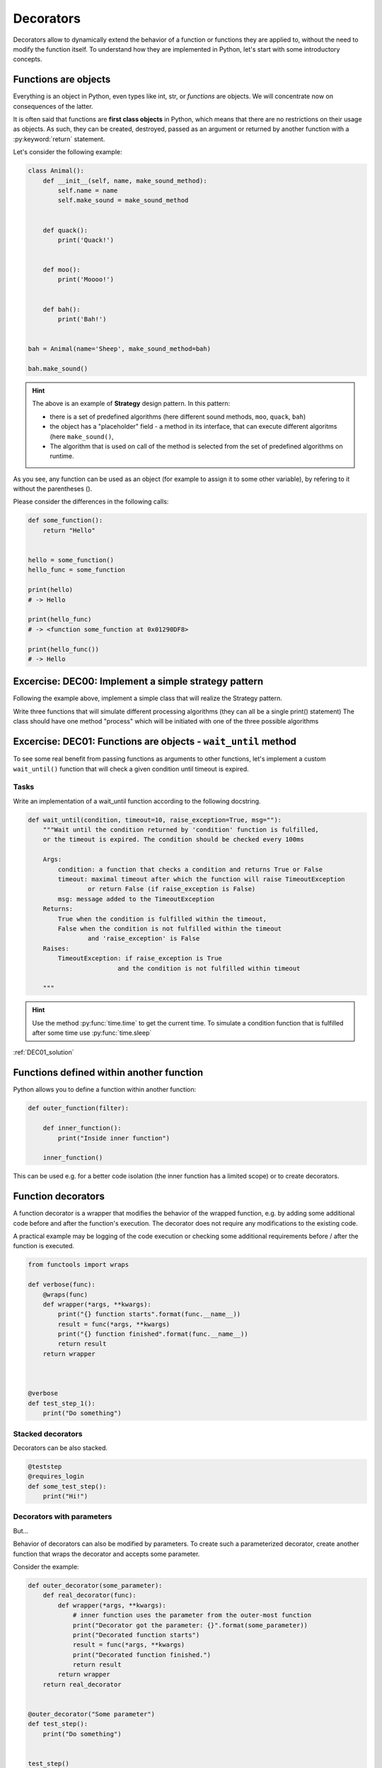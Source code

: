 Decorators
========================

Decorators allow to dynamically extend the behavior of a function or functions they are applied to, without the need to
modify the function itself. To understand how they are implemented in Python, let's start with some introductory concepts.

Functions are objects
--------------------------

Everything is an object in Python, even types like int, str, or *functions* are objects. We will concentrate now on consequences of the latter.

It is often said that functions are **first class objects** in Python, which means that there are no restrictions on their usage as objects.
As such, they can be created, destroyed, passed as an argument or returned by another function with a :py:keyword:`return` statement.

Let's consider the following example:


.. code-block:: python

    class Animal():
        def __init__(self, name, make_sound_method):
            self.name = name
            self.make_sound = make_sound_method


        def quack():
            print('Quack!')


        def moo():
            print('Moooo!')


        def bah():
            print('Bah!')


    bah = Animal(name='Sheep', make_sound_method=bah)

    bah.make_sound()

.. hint::

    The above is an example of **Strategy** design pattern. In this pattern:

    - there is a set of predefined algorithms (here different sound methods, ``moo``, ``quack``, ``bah``)
    - the object has a "placeholder" field - a method in its interface, that can execute different algoritms (here ``make_sound()``,
    - The algorithm that is used on call of the method is selected from the set of predefined algorithms on runtime.

As you see, any function can be used as an object (for example to assign it to some other variable), by refering to it without the parentheses ().

Please consider the differences in the following calls:

.. code-block:: python

    def some_function():
        return "Hello"


    hello = some_function()
    hello_func = some_function

    print(hello)
    # -> Hello

    print(hello_func)
    # -> <function some_function at 0x01290DF8>

    print(hello_func())
    # -> Hello


Excercise: DEC00: Implement a simple strategy pattern
-------------------------------------------------------

Following the example above, implement a simple class that will realize the Strategy pattern.

Write three functions that will simulate different processing algorithms (they can all be a single print() statement)
The class should have one method "process" which will be initiated with one of the three possible algorithms


Excercise: DEC01: Functions are objects - ``wait_until`` method
---------------------------------------------------------------

To see some real benefit from passing functions as arguments to other functions, let's implement a custom ``wait_until()`` function that will check a given condition until timeout is expired.

Tasks
++++++++

Write an implementation of a wait_until function according to the following docstring.

.. code-block:: python

    def wait_until(condition, timeout=10, raise_exception=True, msg=""):
        """Wait until the condition returned by 'condition' function is fulfilled,
        or the timeout is expired. The condition should be checked every 100ms

        Args:
            condition: a function that checks a condition and returns True or False
            timeout: maximal timeout after which the function will raise TimeoutException
                    or return False (if raise_exception is False)
            msg: message added to the TimeoutException
        Returns:
            True when the condition is fulfilled within the timeout,
            False when the condition is not fulfilled within the timeout
                    and 'raise_exception' is False
        Raises:
            TimeoutException: if raise_exception is True
                            and the condition is not fulfilled within timeout

        """

.. hint::

    Use the method :py:func:`time.time` to get the current time.
    To simulate a condition function that is fulfilled after some time use :py:func:`time.sleep`


:ref:`DEC01_solution`


Functions defined within another function
----------------------------------------------

Python allows you to define a function within another function:

.. code-block:: python

    def outer_function(filter):

        def inner_function():
            print("Inside inner function")

        inner_function()

This can be used e.g. for a better code isolation (the inner function has a limited scope) or to create decorators.

Function decorators
------------------------

A function decorator is a wrapper that modifies the behavior of the wrapped function, e.g. by adding some additional
code before and after the function's execution. The decorator does not require any modifications to the existing code.

A practical example may be logging of the code execution or checking some additional requirements before / after the function is executed.

.. code-block:: python


    from functools import wraps

    def verbose(func):
        @wraps(func)
        def wrapper(*args, **kwargs):
            print("{} function starts".format(func.__name__))
            result = func(*args, **kwargs)
            print("{} function finished".format(func.__name__))
            return result
        return wrapper



    @verbose
    def test_step_1():
        print("Do something")


Stacked decorators
+++++++++++++++++++++

Decorators can be also stacked.

.. code-block:: python

    @teststep
    @requires_login
    def some_test_step():
        print("Hi!")


Decorators with parameters
++++++++++++++++++++++++++++++++

But...

.. image:: img\deeper.jpg

Behavior of decorators can also be modified by parameters.
To create such a parameterized decorator, create another function that wraps the decorator and accepts some parameter.

Consider the example:

.. code-block:: python


    def outer_decorator(some_parameter):
        def real_decorator(func):
            def wrapper(*args, **kwargs):
                # inner function uses the parameter from the outer-most function
                print("Decorator got the parameter: {}".format(some_parameter))
                print("Decorated function starts")
                result = func(*args, **kwargs)
                print("Decorated function finished.")
                return result
            return wrapper
        return real_decorator


    @outer_decorator("Some parameter")
    def test_step():
        print("Do something")


    test_step()





Excercise: DEC02: Function decorator with parameters
---------------------------------------------------------------

Write a decorator, that will enclose the string returned by the decorated function with html tags.
The decorator will use a parameter, so this requries a a 3-level structure like in the example above.

The execution of ``greet`` function decorated like this:

.. code-block:: python

    @tags('div')
    @tags('p')
    @tags('span')
    def greet(name):
        return "Hello " + name

    print(greet("My Friend"))

should return the string:

``<div><p><span>Hello My Friend</span></p></div>``


:ref:`DEC02_solution`
